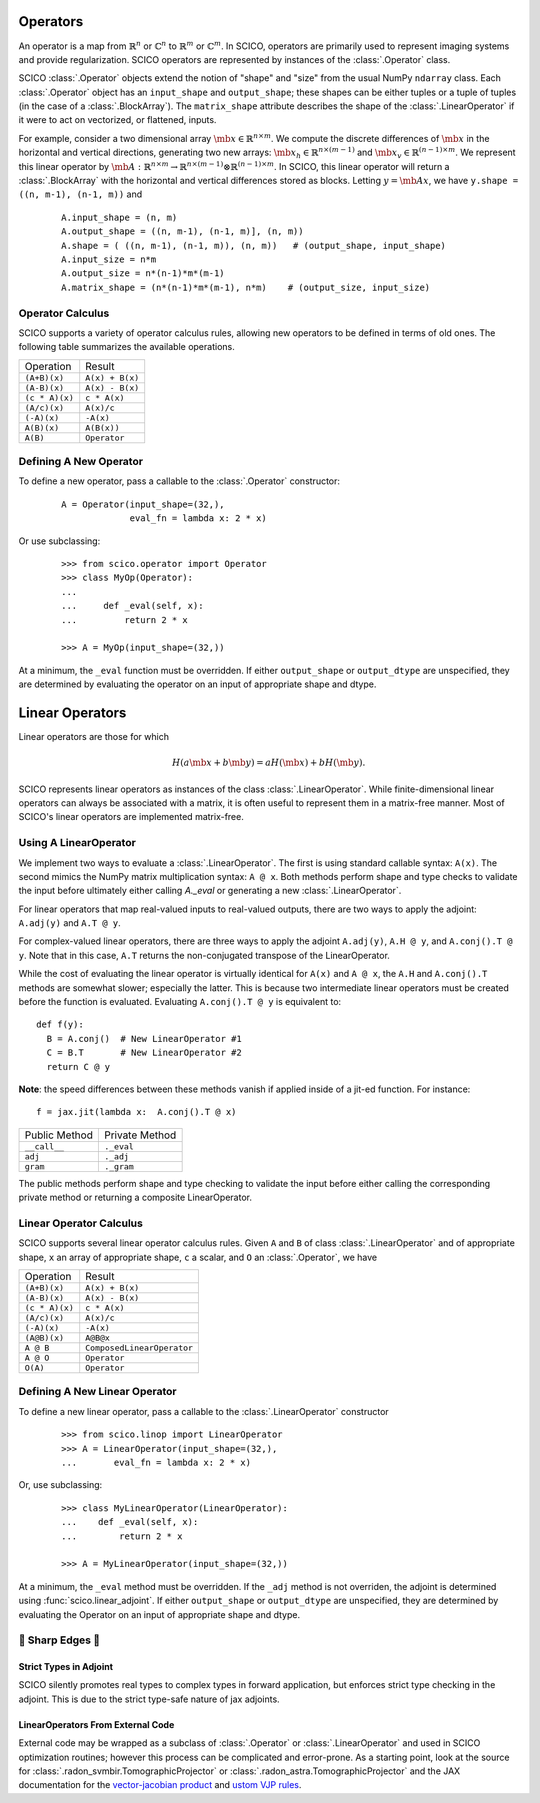 Operators
=========
An operator is a map from :math:`\mathbb{R}^n` or :math:`\mathbb{C}^n`
to :math:`\mathbb{R}^m` or :math:`\mathbb{C}^m`.
In SCICO, operators are primarily used to represent imaging systems
and provide regularization.
SCICO operators are represented by instances of the :class:`.Operator` class.


SCICO :class:`.Operator` objects extend the notion of "shape" and "size" from the usual NumPy ``ndarray`` class.
Each :class:`.Operator` object has an ``input_shape`` and ``output_shape``; these shapes can be either tuples or a tuple of tuples
(in the case of a :class:`.BlockArray`).
The ``matrix_shape`` attribute describes the shape of the :class:`.LinearOperator` if it were to act on vectorized, or flattened, inputs.


For example, consider a two dimensional array :math:`\mb{x} \in \mathbb{R}^{n \times m}`.
We compute the discrete differences of :math:`\mb{x}` in the horizontal and vertical directions,
generating two new arrays: :math:`\mb{x}_h \in \mathbb{R}^{n \times (m-1)}` and :math:`\mb{x}_v \in
\mathbb{R}^{(n-1) \times m}`. We represent this linear operator by
:math:`\mb{A} : \mathbb{R}^{n \times m} \to \mathbb{R}^{n \times (m-1)} \otimes \mathbb{R}^{(n-1) \times m}`.
In SCICO, this linear operator will return a :class:`.BlockArray` with the horizontal and vertical differences
stored as blocks. Letting :math:`y = \mb{A} x`, we have ``y.shape = ((n, m-1), (n-1, m))``
and

   ::

      A.input_shape = (n, m)
      A.output_shape = ((n, m-1), (n-1, m)], (n, m))
      A.shape = ( ((n, m-1), (n-1, m)), (n, m))   # (output_shape, input_shape)
      A.input_size = n*m
      A.output_size = n*(n-1)*m*(m-1)
      A.matrix_shape = (n*(n-1)*m*(m-1), n*m)    # (output_size, input_size)


Operator Calculus
-----------------
SCICO supports a variety of operator calculus rules,
allowing new operators to be defined in terms of old ones.
The following table summarizes the available operations.

+----------------+-----------------+
| Operation      |  Result         |
+----------------+-----------------+
| ``(A+B)(x)``   | ``A(x) + B(x)`` |
+----------------+-----------------+
| ``(A-B)(x)``   | ``A(x) - B(x)`` |
+----------------+-----------------+
| ``(c * A)(x)`` | ``c * A(x)``    |
+----------------+-----------------+
| ``(A/c)(x)``   | ``A(x)/c``      |
+----------------+-----------------+
| ``(-A)(x)``    | ``-A(x)``       |
+----------------+-----------------+
| ``A(B)(x)``    | ``A(B(x))``     |
+----------------+-----------------+
| ``A(B)``       | ``Operator``    |
+----------------+-----------------+


Defining A New Operator
-----------------------
To define a new operator,
pass a callable to the :class:`.Operator` constructor:

  ::

      A = Operator(input_shape=(32,),
                   eval_fn = lambda x: 2 * x)


Or use subclassing:

  ::

     >>> from scico.operator import Operator
     >>> class MyOp(Operator):
     ...
     ...     def _eval(self, x):
     ...         return 2 * x

     >>> A = MyOp(input_shape=(32,))

At a minimum, the ``_eval`` function must be overridden.
If either ``output_shape`` or ``output_dtype`` are unspecified, they are determined by evaluating
the operator on an input of appropriate shape and dtype.


Linear Operators
================

Linear operators are those for which

  .. math::

    H(a \mb{x} + b \mb{y}) = a H(\mb{x}) + b H(\mb{y}).

SCICO represents linear operators as instances of the class :class:`.LinearOperator`.
While finite-dimensional linear operators
can always be associated with a matrix,
it is often useful to represent them in a matrix-free manner.
Most of SCICO's linear operators are implemented matrix-free.



Using A LinearOperator
----------------------

We implement two ways to evaluate a :class:`.LinearOperator`. The first is using standard
callable syntax: ``A(x)``. The second mimics the NumPy matrix multiplication
syntax: ``A @ x``. Both methods perform shape and type checks to validate the
input before ultimately either calling `A._eval` or generating a new :class:`.LinearOperator`.

For linear operators that map real-valued inputs to real-valued outputs, there are two ways to apply the adjoint:
``A.adj(y)`` and ``A.T @ y``.

For complex-valued linear operators, there are three ways to apply the adjoint ``A.adj(y)``, ``A.H @ y``, and ``A.conj().T @ y``.
Note that in this case, ``A.T`` returns the non-conjugated transpose of the LinearOperator.

While the cost of evaluating the linear operator is virtually identical for ``A(x)`` and ``A @ x``,
the ``A.H`` and ``A.conj().T`` methods are somewhat slower; especially the latter. This is because two
intermediate linear operators must be created before the function is evaluated.  Evaluating ``A.conj().T @ y``
is equivalent to:

::

  def f(y):
    B = A.conj()  # New LinearOperator #1
    C = B.T       # New LinearOperator #2
    return C @ y

**Note**: the speed differences between these methods vanish if applied inside of a jit-ed function.
For instance:

::

   f = jax.jit(lambda x:  A.conj().T @ x)


+------------------+-----------------+
|  Public Method   |  Private Method |
+------------------+-----------------+
|  ``__call__``    |  ``._eval``     |
+------------------+-----------------+
|  ``adj``         |  ``._adj``      |
+------------------+-----------------+
|  ``gram``        |  ``._gram``     |
+------------------+-----------------+

The public methods perform shape and type checking to validate the input before either calling the corresponding
private method or returning a composite LinearOperator.


Linear Operator Calculus
------------------------
SCICO supports several linear operator calculus rules.
Given
``A`` and ``B`` of class :class:`.LinearOperator` and of appropriate shape,
``x`` an array of appropriate shape,
``c`` a scalar, and
``O`` an :class:`.Operator`,
we have

+----------------+----------------------------+
| Operation      |  Result                    |
+----------------+----------------------------+
| ``(A+B)(x)``   | ``A(x) + B(x)``            |
+----------------+----------------------------+
| ``(A-B)(x)``   | ``A(x) - B(x)``            |
+----------------+----------------------------+
| ``(c * A)(x)`` | ``c * A(x)``               |
+----------------+----------------------------+
| ``(A/c)(x)``   | ``A(x)/c``                 |
+----------------+----------------------------+
| ``(-A)(x)``    | ``-A(x)``                  |
+----------------+----------------------------+
| ``(A@B)(x)``   | ``A@B@x``                  |
+----------------+----------------------------+
| ``A @ B``      | ``ComposedLinearOperator`` |
+----------------+----------------------------+
| ``A @ O``      | ``Operator``               |
+----------------+----------------------------+
| ``O(A)``       | ``Operator``               |
+----------------+----------------------------+



Defining A New Linear Operator
------------------------------

To define a new linear operator,
pass a callable to the :class:`.LinearOperator` constructor

  ::

     >>> from scico.linop import LinearOperator
     >>> A = LinearOperator(input_shape=(32,),
     ...       eval_fn = lambda x: 2 * x)


Or, use subclassing:

  ::

     >>> class MyLinearOperator(LinearOperator):
     ...    def _eval(self, x):
     ...        return 2 * x

     >>> A = MyLinearOperator(input_shape=(32,))

At a minimum, the ``_eval`` method must be overridden.
If the ``_adj`` method is not overriden, the adjoint is determined using :func:`scico.linear_adjoint`.
If either ``output_shape`` or ``output_dtype`` are unspecified, they are determined by evaluating
the Operator on an input of appropriate shape and dtype.


🔪 Sharp Edges 🔪
------------------

Strict Types in Adjoint
***********************

SCICO silently promotes real types to complex types in forward application,
but enforces strict type checking in the adjoint.
This is due to the strict type-safe nature of jax adjoints.


LinearOperators From External Code
**********************************

External code may be wrapped as a subclass of :class:`.Operator` or :class:`.LinearOperator`
and used in SCICO optimization routines;
however this process can be complicated and error-prone.
As a starting point,
look at the source for :class:`.radon_svmbir.TomographicProjector` or :class:`.radon_astra.TomographicProjector`
and the JAX documentation for the
`vector-jacobian product <https://jax.readthedocs.io/en/latest/notebooks/autodiff_cookbook.html#vector-jacobian-products-vjps-aka-reverse-mode-autodiff>`_
and `ustom VJP rules <https://jax.readthedocs.io/en/latest/notebooks/Custom_derivative_rules_for_Python_code.html>`_.
